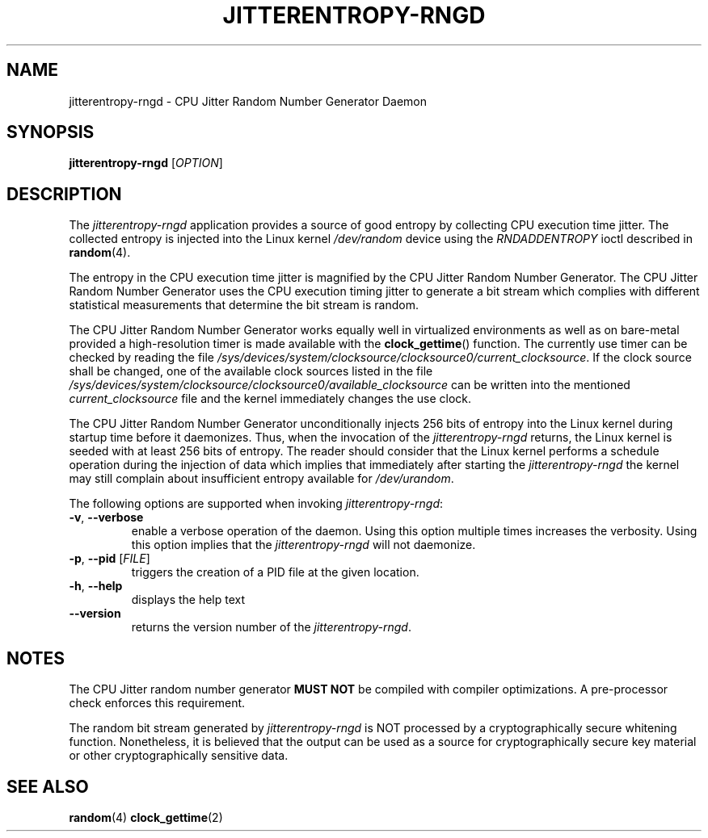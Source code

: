 .\" Copyright (c) 2017 - 2019 by Stephan Mueller (smueller@chronox.de)
.\"
.\" Permission is granted to make and distribute verbatim copies of this
.\" manual provided the copyright notice and this permission notice are
.\" preserved on all copies.
.\"
.\" Permission is granted to copy and distribute modified versions of this
.\" manual under the conditions for verbatim copying, provided that the
.\" entire resulting derived work is distributed under the terms of a
.\" permission notice identical to this one.
.\"
.\" Formatted or processed versions of this manual, if unaccompanied by
.\" the source, must acknowledge the copyright and authors of this work.
.\" License.
.TH JITTERENTROPY-RNGD 1  2017-02-11
.SH NAME
jitterentropy-rngd \- CPU Jitter Random Number Generator Daemon
.SH SYNOPSIS
.B jitterentropy-rngd
[\fI\,OPTION\/\fR]
.SH DESCRIPTION
The
.I jitterentropy-rngd
application provides a source of good entropy by collecting CPU
execution time jitter. The collected entropy is injected into
the Linux kernel
.IR /dev/random
device using the
.IR RNDADDENTROPY
ioctl described in \fBrandom\fR(4).
.LP
The entropy in the CPU execution time jitter is magnified by
the CPU Jitter Random Number Generator. The CPU Jitter Random
Number Generator uses the CPU execution timing jitter to
generate a bit stream which complies with different statistical
measurements that determine the bit stream is random.
.LP
The CPU Jitter Random Number Generator works equally well in
virtualized environments as well as on bare-metal provided
a high-resolution timer is made available with the
.BR clock_gettime ()
function. The currently use timer can be checked by reading
the file
.IR /sys/devices/system/clocksource/clocksource0/current_clocksource .
If the clock source shall be changed, one of the available
clock sources listed in the file
.IR /sys/devices/system/clocksource/clocksource0/available_clocksource
can be written into the mentioned
.IR current_clocksource
file and the kernel immediately changes the use clock.
.LP
The CPU Jitter Random Number Generator unconditionally
injects 256 bits of entropy into the Linux kernel during
startup time before it daemonizes. Thus, when the invocation
of the
.IR jitterentropy-rngd
returns, the Linux kernel is seeded with at least 256 bits
of entropy. The reader should consider that the Linux kernel
performs a schedule operation during the injection of data
which implies that immediately after starting the
.IR jitterentropy-rngd
the kernel may still complain about insufficient entropy
available for
.IR /dev/urandom .
.LP
The following options are supported when invoking
.IR jitterentropy-rngd :
.TP
\fB\-v\fR, \fB\-\-verbose\fR
enable a verbose operation of the daemon. Using this option
multiple times increases the verbosity. Using this option
implies that the
.IR jitterentropy-rngd
will not daemonize.
.TP
\fB\-p\fR, \fB\-\-pid\fR [\fI\,FILE\/\fR]
triggers the creation of a PID file at the given location.
.TP
\fB\-h\fR, \fB\-\-help\fR
displays the help text
.TP
\fB\-\-version\fR
returns the version number of the
.IR jitterentropy-rngd .
.PP
.SH NOTES
The CPU Jitter random number generator
.B MUST NOT
be compiled with compiler optimizations. A pre-processor check
enforces this requirement.
.LP
The random bit stream generated by
.IR jitterentropy-rngd
is NOT processed by a cryptographically secure whitening
function. Nonetheless, it is believed that the output
can be used as a source for cryptographically secure
key material or other cryptographically sensitive data.
.PP
.SH SEE ALSO
\fBrandom\fR(4)
\fBclock_gettime\fR(2)
